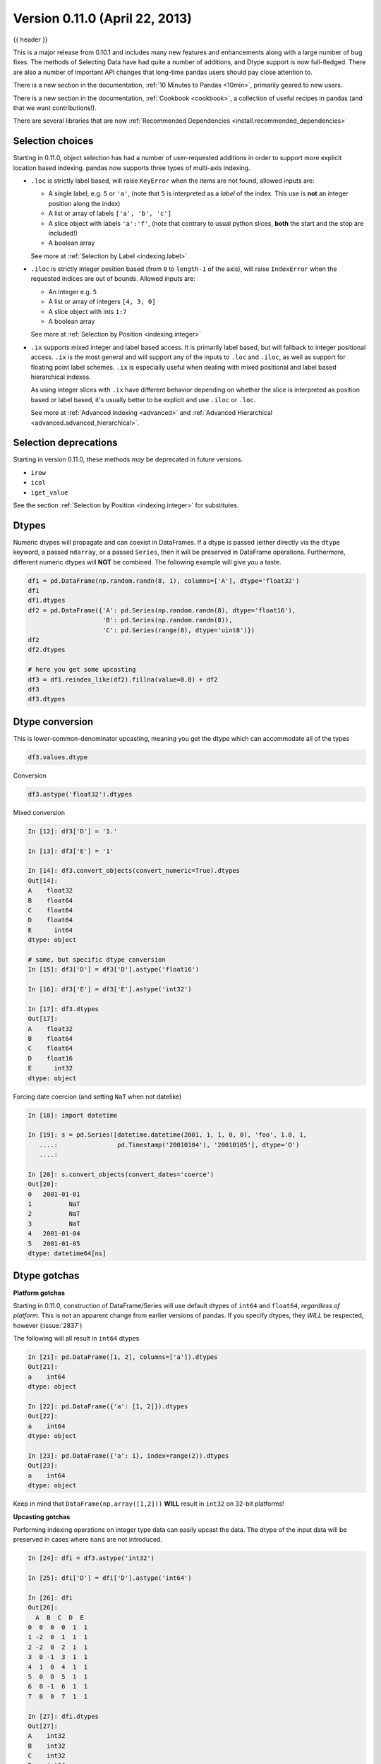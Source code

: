 .. _whatsnew_0110:

Version 0.11.0 (April 22, 2013)
-------------------------------

{{ header }}


This is a major release from 0.10.1 and includes many new features and
enhancements along with a large number of bug fixes. The methods of Selecting
Data have had quite a number of additions, and Dtype support is now full-fledged.
There are also a number of important API changes that long-time pandas users should
pay close attention to.

There is a new section in the documentation, :ref:`10 Minutes to Pandas <10min>`,
primarily geared to new users.

There is a new section in the documentation, :ref:`Cookbook <cookbook>`, a collection
of useful recipes in pandas (and that we want contributions!).

There are several libraries that are now :ref:`Recommended Dependencies <install.recommended_dependencies>`

Selection choices
~~~~~~~~~~~~~~~~~

Starting in 0.11.0, object selection has had a number of user-requested additions in
order to support more explicit location based indexing. pandas now supports
three types of multi-axis indexing.

- ``.loc`` is strictly label based, will raise ``KeyError`` when the items are not found, allowed inputs are:

  - A single label, e.g. ``5`` or ``'a'``, (note that ``5`` is interpreted as a *label* of the index. This use is **not** an integer position along the index)
  - A list or array of labels ``['a', 'b', 'c']``
  - A slice object with labels ``'a':'f'``, (note that contrary to usual python slices, **both** the start and the stop are included!)
  - A boolean array

  See more at :ref:`Selection by Label <indexing.label>`

- ``.iloc`` is strictly integer position based (from ``0`` to ``length-1`` of the axis), will raise ``IndexError`` when the requested indices are out of bounds. Allowed inputs are:

  - An integer e.g. ``5``
  - A list or array of integers ``[4, 3, 0]``
  - A slice object with ints ``1:7``
  - A boolean array

  See more at :ref:`Selection by Position <indexing.integer>`

- ``.ix`` supports mixed integer and label based access. It is primarily label based, but will fallback to integer positional access. ``.ix`` is the most general and will support
  any of the inputs to ``.loc`` and ``.iloc``, as well as support for floating point label schemes. ``.ix`` is especially useful when dealing with mixed positional and label
  based hierarchical indexes.

  As using integer slices with ``.ix`` have different behavior depending on whether the slice
  is interpreted as position based or label based, it's usually better to be
  explicit and use ``.iloc`` or ``.loc``.

  See more at :ref:`Advanced Indexing <advanced>` and :ref:`Advanced Hierarchical <advanced.advanced_hierarchical>`.


Selection deprecations
~~~~~~~~~~~~~~~~~~~~~~

Starting in version 0.11.0, these methods *may* be deprecated in future versions.

- ``irow``
- ``icol``
- ``iget_value``

See the section :ref:`Selection by Position <indexing.integer>` for substitutes.

Dtypes
~~~~~~

Numeric dtypes will propagate and can coexist in DataFrames. If a dtype is passed (either directly via the ``dtype`` keyword, a passed ``ndarray``, or a passed ``Series``, then it will be preserved in DataFrame operations. Furthermore, different numeric dtypes will **NOT** be combined. The following example will give you a taste.

.. code-block:: python

   df1 = pd.DataFrame(np.random.randn(8, 1), columns=['A'], dtype='float32')
   df1
   df1.dtypes
   df2 = pd.DataFrame({'A': pd.Series(np.random.randn(8), dtype='float16'),
                       'B': pd.Series(np.random.randn(8)),
                       'C': pd.Series(range(8), dtype='uint8')})
   df2
   df2.dtypes

   # here you get some upcasting
   df3 = df1.reindex_like(df2).fillna(value=0.0) + df2
   df3
   df3.dtypes

Dtype conversion
~~~~~~~~~~~~~~~~

This is lower-common-denominator upcasting, meaning you get the dtype which can accommodate all of the types

.. code-block:: python

   df3.values.dtype

Conversion

.. code-block:: python

   df3.astype('float32').dtypes

Mixed conversion

.. code-block:: ipython

    In [12]: df3['D'] = '1.'

    In [13]: df3['E'] = '1'

    In [14]: df3.convert_objects(convert_numeric=True).dtypes
    Out[14]:
    A    float32
    B    float64
    C    float64
    D    float64
    E      int64
    dtype: object

    # same, but specific dtype conversion
    In [15]: df3['D'] = df3['D'].astype('float16')

    In [16]: df3['E'] = df3['E'].astype('int32')

    In [17]: df3.dtypes
    Out[17]:
    A    float32
    B    float64
    C    float64
    D    float16
    E      int32
    dtype: object

Forcing date coercion (and setting ``NaT`` when not datelike)

.. code-block:: ipython

    In [18]: import datetime

    In [19]: s = pd.Series([datetime.datetime(2001, 1, 1, 0, 0), 'foo', 1.0, 1,
       ....:                pd.Timestamp('20010104'), '20010105'], dtype='O')
       ....:

    In [20]: s.convert_objects(convert_dates='coerce')
    Out[20]:
    0   2001-01-01
    1          NaT
    2          NaT
    3          NaT
    4   2001-01-04
    5   2001-01-05
    dtype: datetime64[ns]

Dtype gotchas
~~~~~~~~~~~~~

**Platform gotchas**

Starting in 0.11.0, construction of DataFrame/Series will use default dtypes of ``int64`` and ``float64``,
*regardless of platform*. This is not an apparent change from earlier versions of pandas. If you specify
dtypes, they *WILL* be respected, however (:issue:`2837`)

The following will all result in ``int64`` dtypes

.. code-block:: ipython

    In [21]: pd.DataFrame([1, 2], columns=['a']).dtypes
    Out[21]:
    a    int64
    dtype: object

    In [22]: pd.DataFrame({'a': [1, 2]}).dtypes
    Out[22]:
    a    int64
    dtype: object

    In [23]: pd.DataFrame({'a': 1}, index=range(2)).dtypes
    Out[23]:
    a    int64
    dtype: object

Keep in mind that ``DataFrame(np.array([1,2]))`` **WILL** result in ``int32`` on 32-bit platforms!


**Upcasting gotchas**

Performing indexing operations on integer type data can easily upcast the data.
The dtype of the input data will be preserved in cases where ``nans`` are not introduced.

.. code-block:: ipython

    In [24]: dfi = df3.astype('int32')

    In [25]: dfi['D'] = dfi['D'].astype('int64')

    In [26]: dfi
    Out[26]:
      A  B  C  D  E
    0  0  0  0  1  1
    1 -2  0  1  1  1
    2 -2  0  2  1  1
    3  0 -1  3  1  1
    4  1  0  4  1  1
    5  0  0  5  1  1
    6  0 -1  6  1  1
    7  0  0  7  1  1

    In [27]: dfi.dtypes
    Out[27]:
    A    int32
    B    int32
    C    int32
    D    int64
    E    int32
    dtype: object

    In [28]: casted = dfi[dfi > 0]

    In [29]: casted
    Out[29]:
        A   B    C  D  E
    0  NaN NaN  NaN  1  1
    1  NaN NaN  1.0  1  1
    2  NaN NaN  2.0  1  1
    3  NaN NaN  3.0  1  1
    4  1.0 NaN  4.0  1  1
    5  NaN NaN  5.0  1  1
    6  NaN NaN  6.0  1  1
    7  NaN NaN  7.0  1  1

    In [30]: casted.dtypes
    Out[30]:
    A    float64
    B    float64
    C    float64
    D      int64
    E      int32
    dtype: object

While float dtypes are unchanged.

.. code-block:: ipython

    In [31]: df4 = df3.copy()

    In [32]: df4['A'] = df4['A'].astype('float32')

    In [33]: df4.dtypes
    Out[33]:
    A    float32
    B    float64
    C    float64
    D    float16
    E      int32
    dtype: object

    In [34]: casted = df4[df4 > 0]

    In [35]: casted
    Out[35]:
              A         B    C    D  E
    0       NaN       NaN  NaN  1.0  1
    1       NaN  0.567020  1.0  1.0  1
    2       NaN  0.276232  2.0  1.0  1
    3       NaN       NaN  3.0  1.0  1
    4  1.933792       NaN  4.0  1.0  1
    5       NaN  0.113648  5.0  1.0  1
    6       NaN       NaN  6.0  1.0  1
    7       NaN  0.524988  7.0  1.0  1

    In [36]: casted.dtypes
    Out[36]:
    A    float32
    B    float64
    C    float64
    D    float16
    E      int32
    dtype: object

Datetimes conversion
~~~~~~~~~~~~~~~~~~~~

Datetime64[ns] columns in a DataFrame (or a Series) allow the use of ``np.nan`` to indicate a nan value,
in addition to the traditional ``NaT``, or not-a-time. This allows convenient nan setting in a generic way.
Furthermore ``datetime64[ns]`` columns are created by default, when passed datetimelike objects (*this change was introduced in 0.10.1*)
(:issue:`2809`, :issue:`2810`)

.. code-block:: python

   df = pd.DataFrame(np.random.randn(6, 2), pd.date_range('20010102', periods=6),
                     columns=['A', ' B'])
   df['timestamp'] = pd.Timestamp('20010103')
   df

   # datetime64[ns] out of the box
   df.dtypes.value_counts()

   # use the traditional nan, which is mapped to NaT internally
   df.loc[df.index[2:4], ['A', 'timestamp']] = np.nan
   df

Astype conversion on ``datetime64[ns]`` to ``object``, implicitly converts ``NaT`` to ``np.nan``

.. code-block:: python

   import datetime
   s = pd.Series([datetime.datetime(2001, 1, 2, 0, 0) for i in range(3)])
   s.dtype
   s[1] = np.nan
   s
   s.dtype
   s = s.astype('O')
   s
   s.dtype


API changes
~~~~~~~~~~~

  - Added to_series() method to indices, to facilitate the creation of indexers
    (:issue:`3275`)

  - ``HDFStore``

    - added the method ``select_column`` to select a single column from a table as a Series.
    - deprecated the ``unique`` method, can be replicated by ``select_column(key,column).unique()``
    - ``min_itemsize`` parameter to ``append`` will now automatically create data_columns for passed keys

Enhancements
~~~~~~~~~~~~

  - Improved performance of df.to_csv() by up to 10x in some cases. (:issue:`3059`)

  - Numexpr is now a :ref:`Recommended Dependencies <install.recommended_dependencies>`, to accelerate certain
    types of numerical and boolean operations

  - Bottleneck is now a :ref:`Recommended Dependencies <install.recommended_dependencies>`, to accelerate certain
    types of ``nan`` operations

  - ``HDFStore``

    - support ``read_hdf/to_hdf`` API similar to ``read_csv/to_csv``

      .. code-block:: python

          df = pd.DataFrame({'A': range(5), 'B': range(5)})
          df.to_hdf('store.h5', 'table', append=True)
          pd.read_hdf('store.h5', 'table', where=['index > 2'])

      .. code-block:: python
          :suppress:
          :okexcept:

          import os

          os.remove('store.h5')

    - provide dotted attribute access to ``get`` from stores, e.g. ``store.df == store['df']``

    - new keywords ``iterator=boolean``, and ``chunksize=number_in_a_chunk`` are
      provided to support iteration on ``select`` and ``select_as_multiple`` (:issue:`3076`)

  - You can now select timestamps from an *unordered* timeseries similarly to an *ordered* timeseries (:issue:`2437`)

  - You can now select with a string from a DataFrame with a datelike index, in a similar way to a Series (:issue:`3070`)

    .. code-block:: python

        idx = pd.date_range("2001-10-1", periods=5, freq='M')
        ts = pd.Series(np.random.rand(len(idx)), index=idx)
        ts['2001']

        df = pd.DataFrame({'A': ts})
        df['2001']

  - ``Squeeze`` to possibly remove length 1 dimensions from an object.

    .. code-block:: python

       >>> p = pd.Panel(np.random.randn(3, 4, 4), items=['ItemA', 'ItemB', 'ItemC'],
       ...              major_axis=pd.date_range('20010102', periods=4),
       ...              minor_axis=['A', 'B', 'C', 'D'])
       >>> p
       <class 'pandas.core.panel.Panel'>
       Dimensions: 3 (items) x 4 (major_axis) x 4 (minor_axis)
       Items axis: ItemA to ItemC
       Major_axis axis: 2001-01-02 00:00:00 to 2001-01-05 00:00:00
       Minor_axis axis: A to D

       >>> p.reindex(items=['ItemA']).squeeze()
                          A         B         C         D
       2001-01-02  0.926089 -2.026458  0.501277 -0.204683
       2001-01-03 -0.076524  1.081161  1.141361  0.479243
       2001-01-04  0.641817 -0.185352  1.824568  0.809152
       2001-01-05  0.575237  0.669934  1.398014 -0.399338

       >>> p.reindex(items=['ItemA'], minor=['B']).squeeze()
       2001-01-02   -2.026458
       2001-01-03    1.081161
       2001-01-04   -0.185352
       2001-01-05    0.669934
       Freq: D, Name: B, dtype: float64

  - In ``pd.io.data.Options``,

    + Fix bug when trying to fetch data for the current month when already
      past expiry.
    + Now using lxml to scrape html instead of BeautifulSoup (lxml was faster).
    + New instance variables for calls and puts are automatically created
      when a method that creates them is called. This works for current month
      where the instance variables are simply ``calls`` and ``puts``. Also
      works for future expiry months and save the instance variable as
      ``callsMMYY`` or ``putsMMYY``, where ``MMYY`` are, respectively, the
      month and year of the option's expiry.
    + ``Options.get_near_stock_price`` now allows the user to specify the
      month for which to get relevant options data.
    + ``Options.get_forward_data`` now has optional kwargs ``near`` and
      ``above_below``. This allows the user to specify if they would like to
      only return forward looking data for options near the current stock
      price. This just obtains the data from Options.get_near_stock_price
      instead of Options.get_xxx_data() (:issue:`2758`).

  - Cursor coordinate information is now displayed in time-series plots.

  - added option ``display.max_seq_items`` to control the number of
    elements printed per sequence pprinting it.  (:issue:`2979`)

  - added option ``display.chop_threshold`` to control display of small numerical
    values. (:issue:`2739`)

  - added option ``display.max_info_rows`` to prevent verbose_info from being
    calculated for frames above 1M rows (configurable). (:issue:`2807`, :issue:`2918`)

  - value_counts() now accepts a "normalize" argument, for normalized
    histograms. (:issue:`2710`).

  - DataFrame.from_records now accepts not only dicts but any instance of
    the collections.Mapping ABC.

  - added option ``display.mpl_style`` providing a sleeker visual style
    for plots. Based on https://gist.github.com/huyng/816622 (:issue:`3075`).

  - Treat boolean values as integers (values 1 and 0) for numeric
    operations. (:issue:`2641`)

  - to_html() now accepts an optional "escape" argument to control reserved
    HTML character escaping (enabled by default) and escapes ``&``, in addition
    to ``<`` and ``>``.  (:issue:`2919`)

See the :ref:`full release notes
<release>` or issue tracker
on GitHub for a complete list.


.. _whatsnew_0.11.0.contributors:

Contributors
~~~~~~~~~~~~

.. contributors:: v0.10.1..v0.11.0
